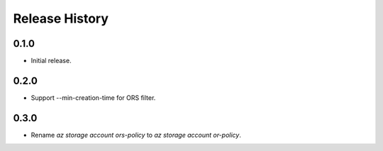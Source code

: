 .. :changelog:

Release History
===============

0.1.0
++++++
* Initial release.

0.2.0
++++++
* Support --min-creation-time for ORS filter.

0.3.0
++++++
* Rename `az storage account ors-policy` to `az storage account or-policy`.